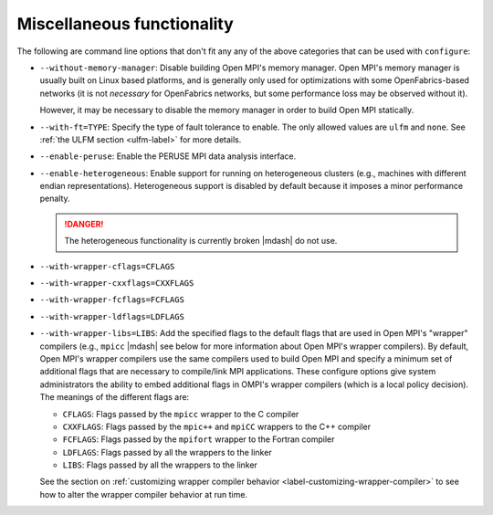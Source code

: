 .. This file is included by building-open-mpi.rst

Miscellaneous functionality
^^^^^^^^^^^^^^^^^^^^^^^^^^^

The following are command line options that don't fit any any of the
above categories that can be used with ``configure``:

* ``--without-memory-manager``:
  Disable building Open MPI's memory manager.  Open MPI's memory
  manager is usually built on Linux based platforms, and is generally
  only used for optimizations with some OpenFabrics-based networks (it
  is not *necessary* for OpenFabrics networks, but some performance
  loss may be observed without it).

  However, it may be necessary to disable the memory manager in order
  to build Open MPI statically.

* ``--with-ft=TYPE``:
  Specify the type of fault tolerance to enable.  The only allowed
  values are ``ulfm`` and ``none``.  See :ref:`the ULFM section
  <ulfm-label>` for more details.

* ``--enable-peruse``:
  Enable the PERUSE MPI data analysis interface.

* ``--enable-heterogeneous``:
  Enable support for running on heterogeneous clusters (e.g., machines
  with different endian representations).  Heterogeneous support is
  disabled by default because it imposes a minor performance penalty.

  .. danger:: The heterogeneous functionality is currently broken |mdash|
              do not use.

.. _install-wrapper-flags-label:

* ``--with-wrapper-cflags=CFLAGS``
* ``--with-wrapper-cxxflags=CXXFLAGS``
* ``--with-wrapper-fcflags=FCFLAGS``
* ``--with-wrapper-ldflags=LDFLAGS``
* ``--with-wrapper-libs=LIBS``:
  Add the specified flags to the default flags that are used in Open
  MPI's "wrapper" compilers (e.g., ``mpicc`` |mdash| see below for more
  information about Open MPI's wrapper compilers).  By default, Open
  MPI's wrapper compilers use the same compilers used to build Open
  MPI and specify a minimum set of additional flags that are necessary
  to compile/link MPI applications.  These configure options give
  system administrators the ability to embed additional flags in
  OMPI's wrapper compilers (which is a local policy decision).  The
  meanings of the different flags are:

  * ``CFLAGS``: Flags passed by the ``mpicc`` wrapper to the C
    compiler
  * ``CXXFLAGS``: Flags passed by the ``mpic++`` and ``mpiCC``
    wrappers to the C++ compiler
  * ``FCFLAGS``: Flags passed by the ``mpifort`` wrapper to the
    Fortran compiler
  * ``LDFLAGS``: Flags passed by all the wrappers to the linker
  * ``LIBS``: Flags passed by all the wrappers to the linker

  See the section on :ref:`customizing wrapper compiler behavior
  <label-customizing-wrapper-compiler>` to see how to alter the
  wrapper compiler behavior at run time.
